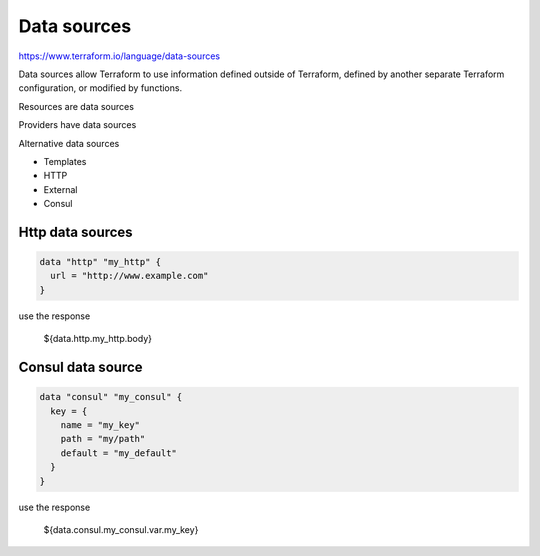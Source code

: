 Data sources
================

https://www.terraform.io/language/data-sources

Data sources allow Terraform to use information defined outside of Terraform, defined by another separate Terraform configuration, or modified by functions.

Resources are data sources

Providers have data sources

Alternative data sources

- Templates
- HTTP
- External
- Consul


Http data sources
-----------------------

.. code-block:: terraform

    data "http" "my_http" {
      url = "http://www.example.com"
    }

use the response

    ${data.http.my_http.body}


Consul data source
-----------------------

.. code-block:: terraform

    data "consul" "my_consul" {
      key = {
        name = "my_key"
        path = "my/path"
        default = "my_default"
      }
    }


use the response

    ${data.consul.my_consul.var.my_key}
